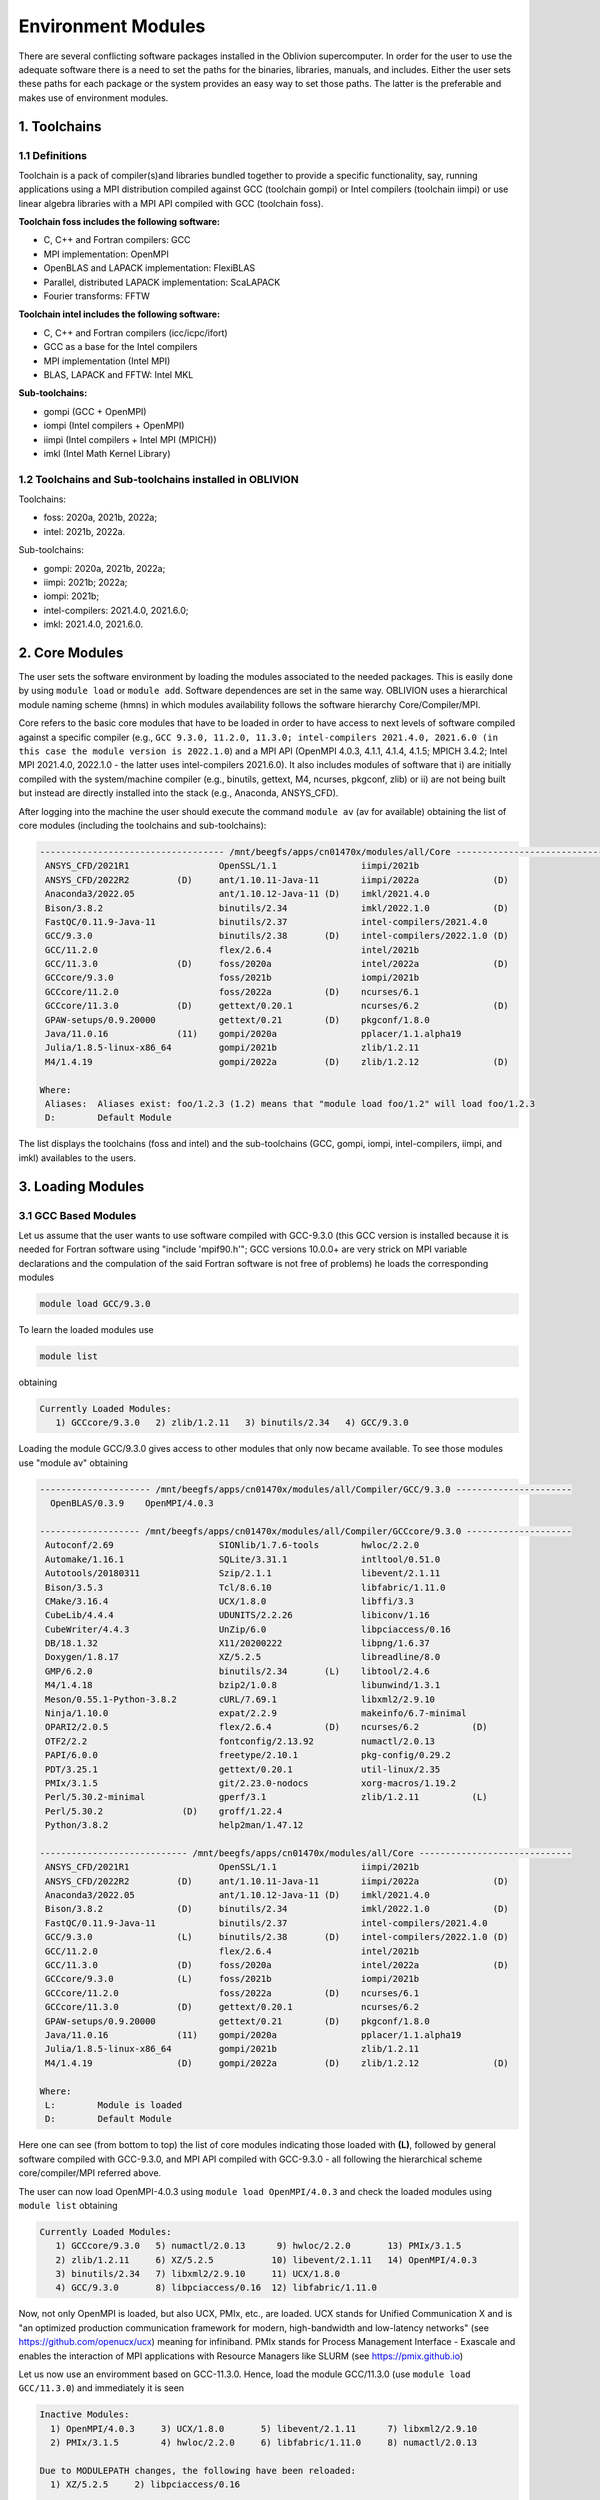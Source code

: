Environment Modules
===================

There are several conflicting software packages installed in the Oblivion supercomputer. In order for the user to use the adequate software there is a need to set the paths for the binaries, libraries, manuals, and includes. Either the user sets these paths for each package or the system provides an easy way to set those paths. The latter is the preferable and makes use of environment modules. 

1. Toolchains
-------------

1.1 Definitions
~~~~~~~~~~~~~~~

Toolchain is a pack of compiler(s)and libraries bundled together to provide a specific functionality, say, running applications using a MPI distribution compiled against GCC (toolchain gompi) or Intel compilers (toolchain iimpi) or use linear algebra libraries with a MPI API compiled with GCC (toolchain foss).

**Toolchain foss includes the following software:**

- C, C++ and Fortran compilers: GCC
- MPI implementation: OpenMPI
- OpenBLAS and LAPACK implementation: FlexiBLAS
- Parallel, distributed LAPACK implementation: ScaLAPACK
- Fourier transforms: FFTW

**Toolchain intel includes the following software:**

- C, C++ and Fortran compilers (icc/icpc/ifort)
- GCC as a base for the Intel compilers
- MPI implementation (Intel MPI)
- BLAS, LAPACK and FFTW: Intel MKL

**Sub-toolchains:** 

- gompi (GCC + OpenMPI)
- iompi (Intel compilers + OpenMPI)
- iimpi (Intel compilers + Intel MPI (MPICH))
- imkl (Intel Math Kernel Library) 

1.2 Toolchains and Sub-toolchains installed in OBLIVION
~~~~~~~~~~~~~~~~~~~~~~~~~~~~~~~~~~~~~~~~~~~~~~~~~~~~~~~

Toolchains:

- foss: 2020a, 2021b, 2022a;
- intel: 2021b, 2022a.
 
Sub-toolchains:

- gompi: 2020a, 2021b, 2022a;
- iimpi: 2021b; 2022a;
- iompi: 2021b;
- intel-compilers: 2021.4.0, 2021.6.0;
- imkl: 2021.4.0, 2021.6.0.


2. Core Modules
---------------

The user sets the software environment by loading the modules associated to the needed packages. This is easily done by using ``module load`` or ``module add``. Software dependences are set in the same way. OBLIVION uses a hierarchical module naming scheme (hmns) in which modules availability follows the software hierarchy Core/Compiler/MPI.

Core refers to the basic core modules that have to be loaded in order to have access to next levels of software compiled against a specific compiler (e.g., ``GCC 9.3.0, 11.2.0, 11.3.0; intel-compilers 2021.4.0, 2021.6.0 (in this case the module version is 2022.1.0``) and a MPI API (OpenMPI 4.0.3, 4.1.1, 4.1.4, 4.1.5; MPICH 3.4.2; Intel MPI 2021.4.0, 2022.1.0 - the latter uses intel-compilers 2021.6.0). It also includes modules of software that i) are initially compiled with the system/machine compiler (e.g., binutils, gettext, M4, ncurses, pkgconf, zlib) or ii) are not being built but instead are directly installed into the stack (e.g., Anaconda, ANSYS_CFD).

After logging into the machine the user should execute the command ``module av`` (av for available) obtaining the list of core modules (including the toolchains and sub-toolchains):

.. code-block:: julia

  ----------------------------------- /mnt/beegfs/apps/cn01470x/modules/all/Core ------------------------------------
   ANSYS_CFD/2021R1                 OpenSSL/1.1                iimpi/2021b
   ANSYS_CFD/2022R2         (D)     ant/1.10.11-Java-11        iimpi/2022a              (D)
   Anaconda3/2022.05                ant/1.10.12-Java-11 (D)    imkl/2021.4.0
   Bison/3.8.2                      binutils/2.34              imkl/2022.1.0            (D)
   FastQC/0.11.9-Java-11            binutils/2.37              intel-compilers/2021.4.0
   GCC/9.3.0                        binutils/2.38       (D)    intel-compilers/2022.1.0 (D)
   GCC/11.2.0                       flex/2.6.4                 intel/2021b
   GCC/11.3.0               (D)     foss/2020a                 intel/2022a              (D)
   GCCcore/9.3.0                    foss/2021b                 iompi/2021b
   GCCcore/11.2.0                   foss/2022a          (D)    ncurses/6.1
   GCCcore/11.3.0           (D)     gettext/0.20.1             ncurses/6.2              (D)
   GPAW-setups/0.9.20000            gettext/0.21        (D)    pkgconf/1.8.0
   Java/11.0.16             (11)    gompi/2020a                pplacer/1.1.alpha19
   Julia/1.8.5-linux-x86_64         gompi/2021b                zlib/1.2.11
   M4/1.4.19                        gompi/2022a         (D)    zlib/1.2.12              (D)

  Where:
   Aliases:  Aliases exist: foo/1.2.3 (1.2) means that "module load foo/1.2" will load foo/1.2.3
   D:        Default Module

    
The list displays the toolchains (foss and intel) and the sub-toolchains (GCC, gompi, iompi, intel-compilers, iimpi, and imkl) availables to the users.


3. Loading Modules
------------------

3.1 GCC Based Modules
~~~~~~~~~~~~~~~~~~~~~

Let us assume that the user wants to use software compiled with GCC-9.3.0 (this GCC version is installed because it is needed for Fortran software using "include 'mpif90.h'"; GCC versions 10.0.0+ are very strick on MPI variable declarations and the compulation of the said Fortran software is not free of problems) he loads the corresponding modules

.. code-block:: julia

  module load GCC/9.3.0

To learn the loaded modules use

.. code-block:: julia

  module list

obtaining

.. code-block:: julia

   Currently Loaded Modules:
      1) GCCcore/9.3.0   2) zlib/1.2.11   3) binutils/2.34   4) GCC/9.3.0

Loading the module GCC/9.3.0 gives access to other modules that only now became available. To see those modules use "module av" obtaining

.. code-block:: julia

  --------------------- /mnt/beegfs/apps/cn01470x/modules/all/Compiler/GCC/9.3.0 ----------------------
    OpenBLAS/0.3.9    OpenMPI/4.0.3

  ------------------- /mnt/beegfs/apps/cn01470x/modules/all/Compiler/GCCcore/9.3.0 --------------------
   Autoconf/2.69                    SIONlib/1.7.6-tools        hwloc/2.2.0
   Automake/1.16.1                  SQLite/3.31.1              intltool/0.51.0
   Autotools/20180311               Szip/2.1.1                 libevent/2.1.11
   Bison/3.5.3                      Tcl/8.6.10                 libfabric/1.11.0
   CMake/3.16.4                     UCX/1.8.0                  libffi/3.3
   CubeLib/4.4.4                    UDUNITS/2.2.26             libiconv/1.16
   CubeWriter/4.4.3                 UnZip/6.0                  libpciaccess/0.16
   DB/18.1.32                       X11/20200222               libpng/1.6.37
   Doxygen/1.8.17                   XZ/5.2.5                   libreadline/8.0
   GMP/6.2.0                        binutils/2.34       (L)    libtool/2.4.6
   M4/1.4.18                        bzip2/1.0.8                libunwind/1.3.1
   Meson/0.55.1-Python-3.8.2        cURL/7.69.1                libxml2/2.9.10
   Ninja/1.10.0                     expat/2.2.9                makeinfo/6.7-minimal
   OPARI2/2.0.5                     flex/2.6.4          (D)    ncurses/6.2          (D)
   OTF2/2.2                         fontconfig/2.13.92         numactl/2.0.13
   PAPI/6.0.0                       freetype/2.10.1            pkg-config/0.29.2
   PDT/3.25.1                       gettext/0.20.1             util-linux/2.35
   PMIx/3.1.5                       git/2.23.0-nodocs          xorg-macros/1.19.2
   Perl/5.30.2-minimal              gperf/3.1                  zlib/1.2.11          (L)
   Perl/5.30.2               (D)    groff/1.22.4
   Python/3.8.2                     help2man/1.47.12

  ---------------------------- /mnt/beegfs/apps/cn01470x/modules/all/Core -----------------------------
   ANSYS_CFD/2021R1                 OpenSSL/1.1                iimpi/2021b
   ANSYS_CFD/2022R2         (D)     ant/1.10.11-Java-11        iimpi/2022a              (D)
   Anaconda3/2022.05                ant/1.10.12-Java-11 (D)    imkl/2021.4.0
   Bison/3.8.2              (D)     binutils/2.34              imkl/2022.1.0            (D)
   FastQC/0.11.9-Java-11            binutils/2.37              intel-compilers/2021.4.0
   GCC/9.3.0                (L)     binutils/2.38       (D)    intel-compilers/2022.1.0 (D)
   GCC/11.2.0                       flex/2.6.4                 intel/2021b
   GCC/11.3.0               (D)     foss/2020a                 intel/2022a              (D)
   GCCcore/9.3.0            (L)     foss/2021b                 iompi/2021b
   GCCcore/11.2.0                   foss/2022a          (D)    ncurses/6.1
   GCCcore/11.3.0           (D)     gettext/0.20.1             ncurses/6.2
   GPAW-setups/0.9.20000            gettext/0.21        (D)    pkgconf/1.8.0
   Java/11.0.16             (11)    gompi/2020a                pplacer/1.1.alpha19
   Julia/1.8.5-linux-x86_64         gompi/2021b                zlib/1.2.11
   M4/1.4.19                (D)     gompi/2022a         (D)    zlib/1.2.12              (D)

  Where:
   L:        Module is loaded
   D:        Default Module

Here one can see (from bottom to top) the list of core modules indicating those loaded with **(L)**, followed by general software compiled with GCC-9.3.0, and MPI API compiled with GCC-9.3.0 - all following the hierarchical scheme core/compiler/MPI referred above.

The user can now load OpenMPI-4.0.3 using ``module load OpenMPI/4.0.3`` and check the loaded modules using ``module list`` obtaining

.. code-block:: julia

   Currently Loaded Modules:
      1) GCCcore/9.3.0   5) numactl/2.0.13      9) hwloc/2.2.0       13) PMIx/3.1.5
      2) zlib/1.2.11     6) XZ/5.2.5           10) libevent/2.1.11   14) OpenMPI/4.0.3
      3) binutils/2.34   7) libxml2/2.9.10     11) UCX/1.8.0
      4) GCC/9.3.0       8) libpciaccess/0.16  12) libfabric/1.11.0

Now, not only OpenMPI is loaded, but also UCX, PMIx, etc., are loaded. UCX stands for Unified Communication X and is "an optimized production communication framework for modern, high-bandwidth and low-latency networks" (see https://github.com/openucx/ucx) meaning for infiniband. PMIx stands for Process Management Interface - Exascale and enables the interaction of MPI applications with Resource Managers like SLURM (see https://pmix.github.io)

Let us now use an enviromment based on GCC-11.3.0. Hence, load the module GCC/11.3.0 (use ``module load GCC/11.3.0``) and immediately it is seen

.. code-block:: julia

  Inactive Modules:
    1) OpenMPI/4.0.3     3) UCX/1.8.0       5) libevent/2.1.11      7) libxml2/2.9.10
    2) PMIx/3.1.5        4) hwloc/2.2.0     6) libfabric/1.11.0     8) numactl/2.0.13

  Due to MODULEPATH changes, the following have been reloaded:
    1) XZ/5.2.5     2) libpciaccess/0.16

  The following have been reloaded with a version change:
    1) GCC/9.3.0 => GCC/11.3.0             3) binutils/2.34 => binutils/2.38
    2) GCCcore/9.3.0 => GCCcore/11.3.0     4) zlib/1.2.11 => zlib/1.2.12


So, what happen? Basically the system is smart enough to understand that the dependences and core files in the previous environment are incompatible to GCC/11.3.0 and replaces or deactivates modules. Check the loaded modules with ``module list``

.. code-block:: julia

  Currently Loaded Modules:
    1) GCCcore/11.3.0   3) binutils/2.38   5) XZ/5.2.5
    2) zlib/1.2.12      4) GCC/11.3.0      6) libpciaccess/0.16

  Inactive Modules:
    1) numactl/2.0.13   3) hwloc/2.2.0       5) UCX/1.8.0          7) PMIx/3.1.5
    2) libxml2/2.9.10   4) libevent/2.1.11   6) libfabric/1.11.0   8) OpenMPI/4.0.3

No longer have access to OpenMPI-4.0.3 and associated frameworks. Let's check what is available now (use ``module av``)

.. code-block:: julia

  ------------------------- /mnt/beegfs/apps/cn01470x/modules/all/Compiler/GCC/11.3.0 -------------------------
    BEDTools/2.30.0    Flye/2.9.1                 GTK4/4.7.0             Pysam/0.19.1
    BLIS/0.9.0         GEOS/3.10.3                LAPACK/3.10.1          SAMtools/1.16.1
    BamTools/2.5.2     GSL/2.7                    MPICH/3.4.2            STAR/2.7.9a
    Boost/1.79.0       GST-plugins-bad/1.20.2     OpenBLAS/0.3.20        libxc/5.2.3
    FFTW/3.3.10        GST-plugins-base/1.20.2    OpenMPI/4.1.4          libxsmm/1.17
    FlexiBLAS/3.2.0    GStreamer/1.20.2           OpenMPI/4.1.5   (D)    pybedtools/0.9.0

  ----------------------- /mnt/beegfs/apps/cn01470x/modules/all/Compiler/GCCcore/11.3.0 -----------------------
    ANTLR/2.7.7-Java-11                 PROJ/9.0.0                       intltool/0.51.0
    ATK/2.38.0                          Pango/1.50.7                     jbigkit/2.1
    Autoconf/2.71                       Perl/5.34.1-minimal              kim-api/2.3.0
    Automake/1.16.5                     Perl/5.34.1             (D)      libGLU/9.0.2
    Autotools/20220317                  Pillow/9.1.1                     libaec/1.0.6
    Bazel/4.2.2                         PyCairo/1.21.0                   libarchive/3.6.1
    Bazel/5.1.1                  (D)    PyGObject/3.42.1                 libcerf/2.1
    BeautifulSoup/4.10.0                PyYAML/6.0                       libdap/3.20.11
    Bison/3.8.2                  (D)    Python/2.7.18-bare               libdeflate/1.10
    Brotli/1.0.9                        Python/3.10.4-bare               libdrm/2.4.110
    CMake/3.23.1                        Python/3.10.4           (D)      libepoxy/1.5.10
    CMake/3.24.3                 (D)    Qhull/2020.2                     libevent/2.1.12
    CubeLib/4.8                         Qt5/5.15.5                       libfabric/1.15.1
    CubeWriter/4.8                      RE2/2022-06-01                   libffi/3.4.2
    DB/18.1.40                          RapidJSON/1.1.0                  libgd/2.3.3
    DBus/1.14.0                         Rust/1.60.0                      libgeotiff/1.7.1
    Doxygen/1.9.4                       SIONlib/1.7.7-tools              libgit2/1.4.3
    Eigen/3.4.0                         SQLite/3.38.3                    libglvnd/1.4.0
    FFmpeg/4.4.2                        Szip/2.1.1                       libiconv/1.17
    FLAC/1.3.4                          Tcl/8.6.12                       libjpeg-turbo/2.1.3
    ...
    PAPI/7.0.0                          groff/1.22.4                     xorg-macros/1.19.3
    PCRE/8.45                           gzip/1.12                        xxd/8.2.4220
    PCRE2/10.40                         help2man/1.49.2                  zlib/1.2.12             (L,D)
    PDT/3.25.1                          hwloc/2.7.1                      zstd/1.5.2
    PMIx/4.1.2                          hypothesis/6.46.7

  -------------------------------- /mnt/beegfs/apps/cn01470x/modules/all/Core ---------------------------------
    ANSYS_CFD/2021R1                  OpenSSL/1.1                iimpi/2021b
    ANSYS_CFD/2022R2         (D)      ant/1.10.11-Java-11        iimpi/2022a              (D)
    Anaconda3/2022.05                 ant/1.10.12-Java-11 (D)    imkl/2021.4.0
    Bison/3.8.2                       binutils/2.34              imkl/2022.1.0            (D)
    FastQC/0.11.9-Java-11             binutils/2.37              intel-compilers/2021.4.0
    GCC/9.3.0                         binutils/2.38              intel-compilers/2022.1.0 (D)
    GCC/11.2.0                        flex/2.6.4                 intel/2021b
    GCC/11.3.0               (L,D)    foss/2020a                 intel/2022a              (D)
    GCCcore/9.3.0                     foss/2021b                 iompi/2021b
    GCCcore/11.2.0                    foss/2022a          (D)    ncurses/6.1
    GCCcore/11.3.0           (L,D)    gettext/0.20.1             ncurses/6.2
    GPAW-setups/0.9.20000             gettext/0.21               pkgconf/1.8.0
    Java/11.0.16             (11)     gompi/2020a                pplacer/1.1.alpha19
    Julia/1.8.5-linux-x86_64          gompi/2021b                zlib/1.2.11
    M4/1.4.19                         gompi/2022a         (D)    zlib/1.2.12

    Where:
      L:        Module is loaded
      D:        Default Module

Again, besides the core modules, there is a huge list of packages compiled with GCC-11.3.0 including OpenMPI-4.1.4 and 4.1.5, OpenBLAS, LAPACK, etc.. Load OpenMPI/4.1.4 (``module load OpenMPI/4.1.4``) obtaining

.. code-block:: julia

   Activating Modules:
     1) OpenMPI/4.1.4     3) UCX/1.12.1      5) libevent/2.1.12      7) libxml2/2.9.13
     2) PMIx/4.1.2        4) hwloc/2.7.1     6) libfabric/1.15.1     8) numactl/2.0.14

list the load modules (``module list``)

.. code-block:: julia

   Currently Loaded Modules:
     1) GCCcore/11.3.0   5) XZ/5.2.5            9) hwloc/2.7.1      13) libfabric/1.15.1
     2) zlib/1.2.12      6) libpciaccess/0.16  10) OpenSSL/1.1      14) PMIx/4.1.2
     3) binutils/2.38    7) numactl/2.0.14     11) libevent/2.1.12  15) UCC/1.0.0
     4) GCC/11.3.0       8) libxml2/2.9.13     12) UCX/1.12.1       16) OpenMPI/4.1.4

and see what is available (``module av``)

.. code-block:: julia

  -------------------- /mnt/beegfs/apps/cn01470x/modules/all/MPI/GCC/11.3.0/OpenMPI/4.1.4 ---------------------
    ABINIT/9.6.2                       MUMPS/5.5.1-metis                     Valgrind/3.20.0
    ASE/3.22.1                         MultiQC/1.12                          Wannier90/3.1.0
    AmberTools/22.3                    NCO/5.1.0                             XCrySDen/1.6.2
    Arrow/8.0.0                        ORCA/5.0.3                            arpack-ng/3.8.0
    ArviZ/0.12.1                       OSU-Micro-Benchmarks/5.9              arrow-R/8.0.0-R-4.2.1
    Bambi/0.10.0                       OpenCV/4.6.0-contrib                  astropy/5.1.1
    Biopython/1.79                     OpenFOAM/v2206                        buildenv/default
    CGAL/4.14.3                        PLUMED/2.8.1                          ecCodes/2.27.0
    CP2K/8.2                           PSolver/1.8.3                         futile/1.8.3
    CheMPS2/1.8.12                     ParMETIS/4.0.3                        h5py/3.7.0
    Dalton/2020.0                      ParaView/5.10.1-mpi                   imkl-FFTW/2022.1.0
    ELPA/2021.11.001                   PnetCDF/1.12.3                        libGridXC/0.9.6
    ESMF/8.3.0                         PyMC3/3.11.1                          libvdwxc/0.4.0
    FFTW.MPI/3.3.10                    PyTorch/1.12.1                        matplotlib/3.5.2
    FMS/2022.02                        QuantumESPRESSO/7.1                   ncview/2.1.8
    GDAL/3.5.0                         R-bundle-Bioconductor/3.15-R-4.2.1    netCDF-C++4/4.3.1
    GPAW/22.8.0                        R/4.2.1                               netCDF-Fortran/4.6.0
    GROMACS/2021.5-PLUMED-2.8.1        SCOTCH/7.0.1                          netCDF/4.9.0
    GROMACS/2021.5              (D)    SUNDIALS/6.3.0                        netcdf4-python/1.6.1
    HDF/4.2.15                  (D)    ScaFaCoS/1.0.1                        networkx/2.8.4
    HDF5/1.12.2                        ScaLAPACK/2.2.0-fb                    numba/0.56.4
    HPL/2.3                            SciPy-bundle/2022.05                  scikit-bio/0.5.7
    Hypre/2.25.0                       Score-P/8.0                           scikit-learn/1.1.2
    IMB/2021.3                         Siesta/4.1.5                          snakemake/7.22.0
    KaHIP/3.14                         SimPEG/0.18.1                         spglib-python/2.0.0
    LAMMPS/23Jun2022-kokkos            SuiteSparse/5.13.0-METIS-5.1.0        statsmodels/0.13.1
    LMfit/1.0.3                        SuperLU/5.3.0                         worker/1.6.13
    Libint/2.6.0-lmax-6-cp2k           TensorFlow/2.8.4                      xarray/2022.6.0
    MDAnalysis/2.2.0                   Theano/1.1.2-PyMC                     xarray/2022.9.0       (D)
    MDTraj/1.9.7                       VTK/9.2.2

  ------------------------- /mnt/beegfs/apps/cn01470x/modules/all/Compiler/GCC/11.3.0 -------------------------
    BEDTools/2.30.0    Flye/2.9.1                 GTK4/4.7.0             Pysam/0.19.1
    BLIS/0.9.0         GEOS/3.10.3                LAPACK/3.10.1          SAMtools/1.16.1
    BamTools/2.5.2     GSL/2.7                    MPICH/3.4.2            STAR/2.7.9a
    Boost/1.79.0       GST-plugins-bad/1.20.2     OpenBLAS/0.3.20        libxc/5.2.3
    FFTW/3.3.10        GST-plugins-base/1.20.2    OpenMPI/4.1.4   (L)    libxsmm/1.17
    FlexiBLAS/3.2.0    GStreamer/1.20.2           OpenMPI/4.1.5   (D)    pybedtools/0.9.0

  ----------------------- /mnt/beegfs/apps/cn01470x/modules/all/Compiler/GCCcore/11.3.0 -----------------------
    ANTLR/2.7.7-Java-11                 PROJ/9.0.0                       intltool/0.51.0
    ATK/2.38.0                          Pango/1.50.7                     jbigkit/2.1
    Autoconf/2.71                       Perl/5.34.1-minimal              kim-api/2.3.0
    Automake/1.16.5                     Perl/5.34.1             (D)      libGLU/9.0.2
    Autotools/20220317                  Pillow/9.1.1                     libaec/1.0.6
    ...

The user got access to  a new level the software hierarchy. Hence, having access to all the software that was compiled against OpenMPI-4.1.4 (top row), which in turn was compiled with GCC-11.3.0 (as displayed in the second row of modules - from top to bottom). Finally, the third row displays the core modules associated to GCC/11.3.0.


3.2 Foss/2022a Toolchain
~~~~~~~~~~~~~~~~~~~~~~~~

Accessing the software modules made available by loading GCC/11.3.0 and OpenMPI/4.1.4 can be done by just loading foss/2022a with the penalty of loading extra modules like BLIS, FFTW, FlexiBLAS, OpenBLAS, ScaLAPACK. let's check it. Start with ``module purge`` followed by ``module load foss/2022a`` and ``module list`` obtaining

.. code-block:: julia

   Currently Loaded Modules:
     1) GCCcore/11.3.0   7) libxml2/2.9.13     13) libfabric/1.15.1  19) FFTW/3.3.10
     2) zlib/1.2.12      8) libpciaccess/0.16  14) PMIx/4.1.2        20) FFTW.MPI/3.3.10
     3) binutils/2.38    9) hwloc/2.7.1        15) UCC/1.0.0         21) ScaLAPACK/2.2.0-fb
     4) GCC/11.3.0      10) OpenSSL/1.1        16) OpenMPI/4.1.4     22) foss/2022a
     5) numactl/2.0.14  11) libevent/2.1.12    17) OpenBLAS/0.3.20
     6) XZ/5.2.5        12) UCX/1.12.1         18) FlexiBLAS/3.2.0

The available modules are (use ``module av``)

.. code-block:: julia

   -------------------- /mnt/beegfs/apps/cn01470x/modules/all/MPI/GCC/11.3.0/OpenMPI/4.1.4 ---------------------
     ABINIT/9.6.2                       MUMPS/5.5.1-metis                     Valgrind/3.20.0
     ASE/3.22.1                         MultiQC/1.12                          Wannier90/3.1.0
     AmberTools/22.3                    NCO/5.1.0                             XCrySDen/1.6.2
     Arrow/8.0.0                        ORCA/5.0.3                            arpack-ng/3.8.0
     ArviZ/0.12.1                       OSU-Micro-Benchmarks/5.9              arrow-R/8.0.0-R-4.2.1
     Bambi/0.10.0                       OpenCV/4.6.0-contrib                  astropy/5.1.1
     Biopython/1.79                     OpenFOAM/v2206                        buildenv/default
     CGAL/4.14.3                        PLUMED/2.8.1                          ecCodes/2.27.0
     CP2K/8.2                           PSolver/1.8.3                         futile/1.8.3
     CheMPS2/1.8.12                     ParMETIS/4.0.3                        h5py/3.7.0
     Dalton/2020.0                      ParaView/5.10.1-mpi                   imkl-FFTW/2022.1.0
     ELPA/2021.11.001                   PnetCDF/1.12.3                        libGridXC/0.9.6
     ...
      
It is the same obtained previously by loading GCC/11.3.0 and OpenMPI/4.1.4.


3.2 Foss/2021b Toolchain
~~~~~~~~~~~~~~~~~~~~~~~~

The foss/2021b toolchain has the same software as the foss/2022a toolchain refereed in the previous subsection, but compiled against GCC/11.2.0 and in many cases having previous software versions. Let us explore this toolchain.

Changing to foss/2021b leads to (after using ``module load foss/2021b``)

.. code-block:: julia

   Inactive Modules:
     1) FFTW.MPI/3.3.10

   Due to MODULEPATH changes, the following have been reloaded:
     1) FFTW/3.3.10     2) UCC/1.0.0     3) XZ/5.2.5     4) libevent/2.1.12     5) libpciaccess/0.16     6) numactl/2.0.14

   The following have been reloaded with a version change:
     1) FlexiBLAS/3.2.0 => FlexiBLAS/3.0.4           8) UCX/1.12.1 => UCX/1.11.2
     2) GCC/11.3.0 => GCC/11.2.0                     9) binutils/2.38 => binutils/2.37
     3) GCCcore/11.3.0 => GCCcore/11.2.0            10) foss/2022a => foss/2021b
     4) OpenBLAS/0.3.20 => OpenBLAS/0.3.18          11) hwloc/2.7.1 => hwloc/2.5.0
     5) OpenMPI/4.1.4 => OpenMPI/4.1.1              12) libfabric/1.15.1 => libfabric/1.13.2
     6) PMIx/4.1.2 => PMIx/4.1.0                    13) libxml2/2.9.13 => libxml2/2.9.10
     7) ScaLAPACK/2.2.0-fb => ScaLAPACK/2.1.0-fb    14) zlib/1.2.12 => zlib/1.2.11
   
So, among others, GCC/11.3.0 and OpenMPI/4.1.4 were replaced by GCC/11.2.0 and OpenMPI/4.1.1, respectively. Similarly all the dependences, including the libraries managing the interconnects, where also adjusted accordingly.

The loaded and inactive modules are (``module list``)

.. code-block:: julia

   Currently Loaded Modules:
     1) OpenSSL/1.1      7) hwloc/2.5.0       13) FlexiBLAS/3.0.4     19) libevent/2.1.12
     2) GCCcore/11.2.0   8) UCX/1.11.2        14) ScaLAPACK/2.1.0-fb  20) UCC/1.0.0
     3) zlib/1.2.11      9) libfabric/1.13.2  15) foss/2021b          21) FFTW/3.3.10
     4) binutils/2.37   10) PMIx/4.1.0        16) numactl/2.0.14
     5) GCC/11.2.0      11) OpenMPI/4.1.1     17) XZ/5.2.5
     6) libxml2/2.9.10  12) OpenBLAS/0.3.18   18) libpciaccess/0.16

   Inactive Modules:
     1) FFTW.MPI/3.3.10
               
and the available modules are (``module av``)

.. code-block:: julia

   ---------------------- /mnt/beegfs/apps/cn01470x/modules/all/MPI/GCC/11.2.0/OpenMPI/4.1.1 -----------------------
     ABINIT/9.6.2                       MUMPS/5.4.1-metis                         VTK/9.1.0
     ASE/3.22.1                         MultiQC/1.12                              Valgrind/3.18.1
     AmberTools/22.3                    NCO/5.0.3                                 Wannier90/3.1.0
     Arrow/6.0.0                        ORCA/5.0.3                                XCrySDen/1.6.2
     ArviZ/0.11.4                       OSU-Micro-Benchmarks/5.7.1                arpack-ng/3.8.0
     Bambi/0.7.1                        OpenCV/4.5.5-contrib                      arrow-R/6.0.0.2-R-4.2.0
     Biopython/1.79                     OpenFOAM/v2112                            astropy/5.0.4
     CGAL/4.14.3                        PLUMED/2.8.0                              buildenv/default
     CP2K/8.2                           PSolver/1.8.3                             ecCodes/2.24.2
     CheMPS2/1.8.11                     ParMETIS/4.0.3                            futile/1.8.3
     Dalton/2020.0                      ParaView/5.9.1-mpi                        h5py/3.6.0
     ELPA/2021.05.001                   PnetCDF/1.12.3                            imkl-FFTW/2021.4.0
     ESMF/8.2.0                         PyMC3/3.11.1                              libGridXC/0.9.6
     FFTW/3.3.10                 (L)    QuantumESPRESSO/7.0                       libvdwxc/0.4.0
     FMS/2022.02                        R-bundle-Bioconductor/3.15-R-4.2.0        matplotlib/3.4.3
     GDAL/3.3.2                         R/4.2.0                                   ncview/2.1.8
     GPAW/22.8.0                        SCOTCH/6.1.2                              netCDF-C++4/4.3.1
     GROMACS/2021.5-PLUMED-2.8.0        SPOTPY/1.5.14                             netCDF-Fortran/4.5.3
     GROMACS/2021.5              (D)    SUNDIALS/6.3.0                            netCDF/4.8.1
     HDF/4.2.15                  (D)    ScaFaCoS/1.0.1                            netcdf4-python/1.5.7
     HDF5/1.12.1                        ScaLAPACK/2.1.0-fb                 (L)    networkx/2.6.3
     HPL/2.3                            SciPy-bundle/2021.10                      numba/0.54.1
     Hypre/2.24.0                       Score-P/8.0                               scikit-bio/0.5.7
     IMB/2021.3                         Siesta/4.1.5                              scikit-learn/1.0.2
     KaHIP/3.14                         SimPEG/0.18.1                             snakemake/6.10.0
     LAMMPS/23Jun2022-kokkos            SuiteSparse/5.10.1-METIS-5.1.0            spglib-python/1.16.3
     LMfit/1.0.3                        SuperLU/5.3.0                             statsmodels/0.13.1
     Libint/2.6.0-lmax-6-cp2k           TELEMAC-MASCARET/8p3r1                    worker/1.6.12
     MDAnalysis/2.0.0                   TensorFlow/2.8.4                          xarray/0.20.1
     MDTraj/1.9.7                       Theano/1.1.2-PyMC

  --------------------------- /mnt/beegfs/apps/cn01470x/modules/all/Compiler/GCC/11.2.0 ---------------------------
    BEDTools/2.30.0    FlexiBLAS/3.0.4 (L)    LAPACK/3.10.1          OpenMPI/4.1.5   (D)    libxc/4.3.4
    BLIS/0.8.1         Flye/2.9.1             MPICH/3.4.2            Pysam/0.17.0           libxc/5.1.6      (D)
    BamTools/2.5.2     GEOS/3.9.1             OpenBLAS/0.3.18 (L)    SAMtools/1.16.1        libxsmm/1.17
    Boost/1.77.0       GSL/2.7                OpenMPI/4.1.1   (L)    STAR/2.7.9a            pybedtools/0.8.2

  ------------------------- /mnt/beegfs/apps/cn01470x/modules/all/Compiler/GCCcore/11.2.0 -------------------------
    ANTLR/2.7.7-Java-11                 PCRE2/10.37                    hypothesis/6.14.6
    ATK/2.36.0                          PDT/3.25.1                     intltool/0.51.0
    Autoconf/2.71                       PMIx/4.1.0              (L)    jbigkit/2.1
    Automake/1.16.4                     PROJ/8.1.0                     kim-api/2.3.0
    Autotools/20210726                  Pango/1.48.8                   libGLU/9.0.2
    Bazel/4.2.2                         Perl/5.34.0-minimal            libarchive/3.5.1
    Bison/3.7.6                         Perl/5.34.0             (D)    libcerf/1.17
    ...
 
Most of the software, as can be seen in the top and middle rows, are similar to that available in foss/2022a, but was compiled with a dofferent version of GCC (11.2.0) and OpenMPI (4.1.1).

So, the user just should use the toolchain that suits better his needs. **There is a catch**, though, there are software that can be available in one toolchain but not in the other, e.g., PyTorch, PyTorch-Lightning, torchvision, torchsampler, tensorboard, etc., are available in foss/2022a but not in foss/2021b.


3.3 Intel-Compilers Based Modules
~~~~~~~~~~~~~~~~~~~~~~~~~~~~~~~~~

Similar procedure to what has been outlined above applies for software using the Intel compilers, MKL, and MPI. At the entering level if the user executes ``module av`` obtains 

.. code-block:: julia

  ----------------------------------- /mnt/beegfs/apps/cn01470x/modules/all/Core ------------------------------------
    ANSYS_CFD/2021R1                 OpenSSL/1.1                iimpi/2021b
    ANSYS_CFD/2022R2         (D)     ant/1.10.11-Java-11        iimpi/2022a              (D)
    Anaconda3/2022.05                ant/1.10.12-Java-11 (D)    imkl/2021.4.0
    Bison/3.8.2                      binutils/2.34              imkl/2022.1.0            (D)
    FastQC/0.11.9-Java-11            binutils/2.37              intel-compilers/2021.4.0
    GCC/9.3.0                        binutils/2.38       (D)    intel-compilers/2022.1.0 (D)
    GCC/11.2.0                       flex/2.6.4                 intel/2021b
    GCC/11.3.0               (D)     foss/2020a                 intel/2022a              (D)
    GCCcore/9.3.0                    foss/2021b                 iompi/2021b
    GCCcore/11.2.0                   foss/2022a          (D)    ncurses/6.1
    GCCcore/11.3.0           (D)     gettext/0.20.1             ncurses/6.2              (D)
    GPAW-setups/0.9.20000            gettext/0.21        (D)    pkgconf/1.8.0
    Java/11.0.16             (11)    gompi/2020a                pplacer/1.1.alpha19
    Julia/1.8.5-linux-x86_64         gompi/2021b                zlib/1.2.11
    M4/1.4.19                        gompi/2022a         (D)    zlib/1.2.12              (D)

   Where:
    D:        Default Module
      
After loading intel/2021b or iimpi/2021b (``module load intel/2021b`` or ``module load iimpi/2021b``) ``module list`` shows

.. code-block:: julia

   Currently Loaded Modules:
      1) GCCcore/11.2.0   3) binutils/2.37              5) numactl/2.0.14   7) impi/2021.4.0   9) imkl-FFTW/2021.4.0
      2) zlib/1.2.11      4) intel-compilers/2021.4.0   6) UCX/1.11.2       8) imkl/2021.4.0  10) intel/2021b

and ``module av`` displays

.. code-block:: julia

  -------------------- /mnt/beegfs/apps/cn01470x/modules/all/MPI/intel/2021.4.0/impi/2021.4.0 ---------------------
    ABINIT/9.6.2          HMMER/3.3.2                 SPOTPY/1.5.14                         libvdwxc/0.4.0
    ASE/3.22.1            HPL/2.3                     ScaFaCoS/1.0.1                        libxsmm/1.17
    AmberTools/21         Hypre/2.24.0                SciPy-bundle/2021.10                  loompy/3.0.7
    ArviZ/0.11.4          IMB/2021.3                  Siesta/4.1.5                          matplotlib/3.4.3
    BDBag/1.6.3           Libint/2.6.0-lmax-6-cp2k    SimPEG/0.18.1                         mkl-service/2.3.0
    Bambi/0.7.1           MDAnalysis/2.0.0            SuiteSparse/5.10.1-METIS-5.1.0        ncview/2.1.8
    Biopython/1.79        MDTraj/1.9.7                SuperLU/5.3.0                         netCDF-C++4/4.3.1
    CGAL/4.14.3           MUMPS/5.4.1-metis           Theano/1.1.2-PyMC                     netCDF-Fortran/4.5.3
    CP2K/8.2              NCO/5.0.3                   VTK/9.1.0                             netCDF/4.8.1
    ELPA/2021.05.001      NWChem/7.0.2                Valgrind/3.18.1                       netcdf4-python/1.5.7
    ESMF/8.2.0            OSU-Micro-Benchmarks/5.8    Wannier90/3.1.0                       networkx/2.6.3
    FDS/6.7.7             OpenMolcas/22.10            XCrySDen/1.6.2                        numba/0.54.1
    FFTW/3.3.10           PLUMED/2.8.0                YAXT/0.9.2                            scikit-bio/0.5.7
    FMS/2022.02           PSolver/1.8.3               astropy/5.1.1                         scikit-learn/1.0.1
    GDAL/3.3.2            ParMETIS/4.0.3              buildenv/default                      spglib-python/1.16.3
    GEOS/3.9.1            PnetCDF/1.12.3              ecCodes/2.24.2                        statsmodels/0.13.1
    GPAW/22.8.0           PyMC3/3.11.1                futile/1.8.3                          worker/1.6.13
    GTDB-Tk/2.0.0         QuantumESPRESSO/7.0         h5py/3.6.0                            xarray/0.20.1
    GlobalArrays/5.8.1    SCOTCH/6.1.2                imkl-FFTW/2021.4.0             (L)
    HDF5/1.12.1           SISSO/3.1-20220324          libGridXC/0.9.6

  ------------------------- /mnt/beegfs/apps/cn01470x/modules/all/Compiler/intel/2021.4.0 -------------------------
    BLIS/0.9.0      FastANI/1.33    LAPACK/3.10.1        OpenMPI/4.1.1        xmlf90/1.5.4
    Boost/1.77.0    Flye/2.9        Mash/2.3             impi/2021.4.0 (L)
    DFT-D3/3.2.0    GSL/2.7         NLopt/2.7.0   (D)    libxc/5.1.6

  ------------------------- /mnt/beegfs/apps/cn01470x/modules/all/Compiler/GCCcore/11.2.0 -------------------------
    ANTLR/2.7.7-Java-11                 PCRE2/10.37                    hypothesis/6.14.6
    ATK/2.36.0                          PDT/3.25.1                     intltool/0.51.0
    Autoconf/2.71                       PMIx/4.1.0                     jbigkit/2.1
    Automake/1.16.4                     PROJ/8.1.0                     kim-api/2.3.0
    Autotools/20210726                  Pango/1.48.8                   libGLU/9.0.2
    Bazel/4.2.2                         Perl/5.34.0-minimal            libarchive/3.5.1
    Bison/3.7.6                         Perl/5.34.0             (D)    libcerf/1.17
    Brotli/1.0.9                        Pillow/8.3.2                   libdap/3.20.8
    CMake/3.21.1                        PyYAML/5.4.1                   libdrm/2.4.107
    CMake/3.22.1                 (D)    Python/2.7.18-bare             libepoxy/1.5.8
    CapnProto/0.9.1                     Python/3.9.6-bare              libevent/2.1.12
    CubeLib/4.8                         Python/3.9.6            (D)    libfabric/1.13.2
    CubeWriter/4.8                      Qhull/2020.2                   libffi/3.4.2
    ...

On the top rwo the software compiled against Intel MPI (which is MPICH compiled against the Intel compilers) is displayed followed by the software compiled with Intel C, C++ and Fortran compilers. On the bottom row the software compiled with GCC/11.2.0 as a backend is displayed.

The user can change to GCC based modules, e.g., to the foss/2022a toochain, by issuing ``module load foss/2022a`` obtaining

.. code-block:: julia

   Lmod is automatically replacing "intel-compilers/2021.4.0" with "GCC/11.3.0".
   
   Inactive Modules:
     1) imkl-FFTW/2021.4.0     2) impi/2021.4.0

   Due to MODULEPATH changes, the following have been reloaded:
     1) numactl/2.0.14

   The following have been reloaded with a version change:
    1) GCCcore/11.2.0 => GCCcore/11.3.0     3) binutils/2.37 => binutils/2.38
    2) UCX/1.11.2 => UCX/1.12.1             4) zlib/1.2.11 => zlib/1.2.12


and ``module list`` gives

.. code-block:: julia

  Currently Loaded Modules:
    1) imkl/2021.4.0    6) GCC/11.3.0         11) OpenSSL/1.1       16) UCC/1.0.0        21) FFTW.MPI/3.3.10
    2) intel/2021b      7) XZ/5.2.5           12) libevent/2.1.12   17) OpenMPI/4.1.4    22) ScaLAPACK/2.2.0-fb
    3) GCCcore/11.3.0   8) libxml2/2.9.13     13) UCX/1.12.1        18) OpenBLAS/0.3.20  23) foss/2022a
    4) zlib/1.2.12      9) libpciaccess/0.16  14) libfabric/1.15.1  19) FlexiBLAS/3.2.0  24) numactl/2.0.14
    5) binutils/2.38   10) hwloc/2.7.1        15) PMIx/4.1.2        20) FFTW/3.3.10

  Inactive Modules:
    1) impi/2021.4.0   2) imkl-FFTW/2021.4.0


4. Loading a Particular Software
--------------------------------

4.1 scipy, mpi4py, numpy, numexpr, pandas
~~~~~~~~~~~~~~~~~~~~~~~~~~~~~~~~~~~~~~~~~

These packages, as well as others, are included in the module scipy-bundle. Therefore, the user needs to follow the following procedure to use these packages: (i) decide which toolchain to use (foss or intel). If using foss/2022a execute ``module load foss/2022a`` followed with ``module load SciPy-bundle/2022.05``. These two commands can be typed once by using

.. code-block:: julia

  module load foss/2022a SciPy-bundle/2022.05
  
``module list`` displays the loaded modules as

.. code-block:: julia

 Currently Loaded Modules:
   1) GCCcore/11.3.0      9) hwloc/2.7.1       17) OpenBLAS/0.3.20     25) libreadline/8.1.2
   2) zlib/1.2.12        10) OpenSSL/1.1       18) FlexiBLAS/3.2.0     26) Tcl/8.6.12
   3) binutils/2.38      11) libevent/2.1.12   19) FFTW/3.3.10         27) SQLite/3.38.3
   4) GCC/11.3.0         12) UCX/1.12.1        20) FFTW.MPI/3.3.10     28) GMP/6.2.1
   5) numactl/2.0.14     13) libfabric/1.15.1  21) ScaLAPACK/2.2.0-fb  29) libffi/3.4.2
   6) XZ/5.2.5           14) PMIx/4.1.2        22) foss/2022a          30) Python/3.10.4
   7) libxml2/2.9.13     15) UCC/1.0.0         23) bzip2/1.0.8         31) pybind11/2.9.2
   8) libpciaccess/0.16  16) OpenMPI/4.1.4     24) ncurses/6.3         32) SciPy-bundle/2022.05


Now the user can use, for example, mpi4py or numpy in their submission scripts.


4.2 TensorFlow
~~~~~~~~~~~~~~

Similarly to the procedure discussed previously the user loads foss/2021b + TensorFlow/2.8.4 or foss/2022a + TensorFlor/2.8.4 as

.. code-block:: julia

  module load foss/2021b TensorFlow/2.8.4

or

.. code-block:: julia

  module load foss/2022a TensorFlow/2.8.4

and ``module list`` gives (here the results for foss/2021b + TensorFlow/2.8.4) are shown)

.. code-block:: julia

 Currently Loaded Modules:
   1) GCCcore/11.2.0     14) PMIx/4.1.0          27) libffi/3.4.2             40) JsonCpp/1.9.4
   2) zlib/1.2.11        15) OpenMPI/4.1.1       28) Python/3.9.6             41) NASM/2.15.05
   3) binutils/2.37      16) OpenBLAS/0.3.18     29) pybind11/2.7.1           42) libjpeg-turbo/2.0.6
   4) GCC/11.2.0         17) FlexiBLAS/3.0.4     30) SciPy-bundle/2021.10     43) LMDB/0.9.29
   5) numactl/2.0.14     18) FFTW/3.3.10         31) Szip/2.1.1               44) nsync/1.24.0
   6) XZ/5.2.5           19) ScaLAPACK/2.1.0-fb  32) HDF5/1.12.1              45) protobuf/3.17.3
   7) libxml2/2.9.10     20) foss/2021b          33) h5py/3.6.0               46) protobuf-python/3.17.3
   8) libpciaccess/0.16  21) bzip2/1.0.8         34) cURL/7.78.0              47) flatbuffers-python/2.0
   9) hwloc/2.5.0        22) ncurses/6.2         35) dill/0.3.4               48) libpng/1.6.37
  10) OpenSSL/1.1        23) libreadline/8.1     36) double-conversion/3.1.5  49) snappy/1.1.9
  11) libevent/2.1.12    24) Tcl/8.6.11          37) flatbuffers/2.0.0        50) networkx/2.6.3
  12) UCX/1.11.2         25) SQLite/3.36         38) giflib/5.2.1             51) TensorFlow/2.8.4
  13) libfabric/1.13.2   26) GMP/6.2.1           39) ICU/69.1

Note the presence of PMIx, UCX, and libfabric in the list - these packages are loaded to make sure for multi-core, multi-nodes communications.

4.3 GROMACS
~~~~~~~~~~~

In both foss/2021b and foss/2022a there are two flavours of GROMACS. One compiled with PLUMED-2.8.0 (in foss/2021b) and 2.8.1 (in foss/2022a) (see https://www.plumed.org/doc-v2.8/user-doc/html/index.html) and the other without. To load GROMACS follow the procedures outlined above. Load the foss toolchain and then GROMACS. Here is an example using foss/2021b:

.. code-block:: julia

  module load foss/2021b GROMACS/2021.5

In the latter case the loaded modules, given by ``module list``, are

.. code-block:: julia

   Currently Loaded Modules:
      1) GCCcore/11.2.0      9) hwloc/2.5.0       17) FlexiBLAS/3.0.4     25) SQLite/3.36
      2) zlib/1.2.11        10) OpenSSL/1.1       18) FFTW/3.3.10         26) GMP/6.2.1
      3) binutils/2.37      11) libevent/2.1.12   19) ScaLAPACK/2.1.0-fb  27) libffi/3.4.2
      4) GCC/11.2.0         12) UCX/1.11.2        20) foss/2021b          28) Python/3.9.6
      5) numactl/2.0.14     13) libfabric/1.13.2  21) bzip2/1.0.8         29) pybind11/2.7.1
      6) XZ/5.2.5           14) PMIx/4.1.0        22) ncurses/6.2         30) SciPy-bundle/2021.10
      7) libxml2/2.9.10     15) OpenMPI/4.1.1     23) libreadline/8.1     31) networkx/2.6.3
      8) libpciaccess/0.16  16) OpenBLAS/0.3.18   24) Tcl/8.6.11          32) GROMACS/2021.5


5. Operations With Modules
--------------------------

5.1 Purging Modules
~~~~~~~~~~~~~~~~~~~

The user can purge the loaded modules by executing 

.. code-block:: julia
  
  module purge
  
  
5.2 Save and Restore Modules
~~~~~~~~~~~~~~~~~~~~~~~~~~~~

Often a user uses different environments for his/her processes. Hence, he/she needs to load and purge the loaded modules several times. An easy way to proceed is to save those module environments into a file, say <module_environment>, by using 

.. code-block:: julia

  module save <module_environment>. 
  
Later, the environment can be reloaded using the command 

.. code-block:: julia

  module restore <module_environment>


5.3 Module Details
~~~~~~~~~~~~~~~~~~

To learn further details of a module, how to load it, and dependencies use 

.. code-block:: julia

  module spider <module_name>  
  
and to find detailed information of a module use

.. code-block:: julia

  module spider <module_name/version>

Let's check the information on GROMACS by using ``module spider GROMACS`` obtaining

.. code-block:: julia

   ------------------------------------------------------------------------------------------------------
      GROMACS:
   ------------------------------------------------------------------------------------------------------
      Description:
         GROMACS is a versatile package to perform molecular dynamics, i.e. simulate the Newtonian
         equations of motion for systems with hundreds to millions of particles. This is a CPU only
         build, containing both MPI and threadMPI builds for both single and double precision. It also
         contains the gmxapi extension for the single precision MPI build next to PLUMED.

      Versions:
         GROMACS/2021.5-PLUMED-2.8.0
         GROMACS/2021.5

   ------------------------------------------------------------------------------------------------------
      For detailed information about a specific "GROMACS" package (including how to load the modules) use the 
      module's full name.
      Note that names that have a trailing (E) are extensions provided by other modules.
      For example:

         $ module spider GROMACS/2021.5
------------------------------------------------------------------------------------------------------

and obtain details on the module by using ``module spider GROMACS/2021.5``

.. code-block:: julia

   ------------------------------------------------------------------------------------------------------
      GROMACS: GROMACS/2021.5
   ------------------------------------------------------------------------------------------------------
      Description:
         GROMACS is a versatile package to perform molecular dynamics, i.e. simulate the Newtonian
         equations of motion for systems with hundreds to millions of particles. This is a CPU only
         build, containing both MPI and threadMPI builds for both single and double precision. It also
         contains the gmxapi extension for the single precision MPI build. 

      You will need to load all module(s) on any one of the lines below before the "GROMACS/2021.5" module is available to load.

         GCC/11.2.0  OpenMPI/4.1.1
         GCC/11.3.0  OpenMPI/4.1.4
 
      ...
      
      More information
      ================
       - Homepage: https://www.gromacs.org
      
      
      Included extensions
      ===================
      gmxapi-0.2.2.1

 
6. List of Commonly Used Commands
---------------------------------

.. list-table::

  * - **Command**	
    - **Function**
  * - module avail	
    - Displays the list of available modules in the machine
  * - module list	
    - Displays the modules that are currently loaded
  * - module add [module_name]	
    - Loads the module [module_name]
  * - module unload [module_name]	
    - Unloads the module [module_name]
  * - module purge	
    - Clears all modules in your environment
  * - module save [name_of_file]	
    - Saves a module environment in the file [name_file] for later use
  * - module restore [name_of_file]	
    - Loads a module environment saved in file [name_file]
  * - module savelist	
    - Displays the list of saved modules environment


7. Available Modules
--------------------

To list all the available modules the user can use the command ``module spider`` obtaining

.. code-block:: julia

  ---------------------------------------------------------------------------------------------------
   The following is a list of the modules and extensions currently available:
  ---------------------------------------------------------------------------------------------------
  ABINIT: ABINIT/9.6.2
    ABINIT is a package whose main program allows one to find the total energy, charge density and
    electronic structure of systems made of electrons and nuclei (molecules and periodic solids)
    within Density Functional Theory (DFT), using pseudopotentials and a planewave or wavelet
    basis. 

  ANSYS_CFD: ANSYS_CFD/2021R1, ANSYS_CFD/2022R2
    ANSYS computational fluid dynamics (CFD) simulation software allows you to predict, with
    confidence, the impact of fluid flows on your product throughout design and manufacturing as
    well as during end use. ANSYS renowned CFD analysis tools include the widely used and
    well-validated ANSYS Fluent and ANSYS CFX.
  ...

For the full list of installed modules see the :ref:`installed software section <Installed Software>`.
